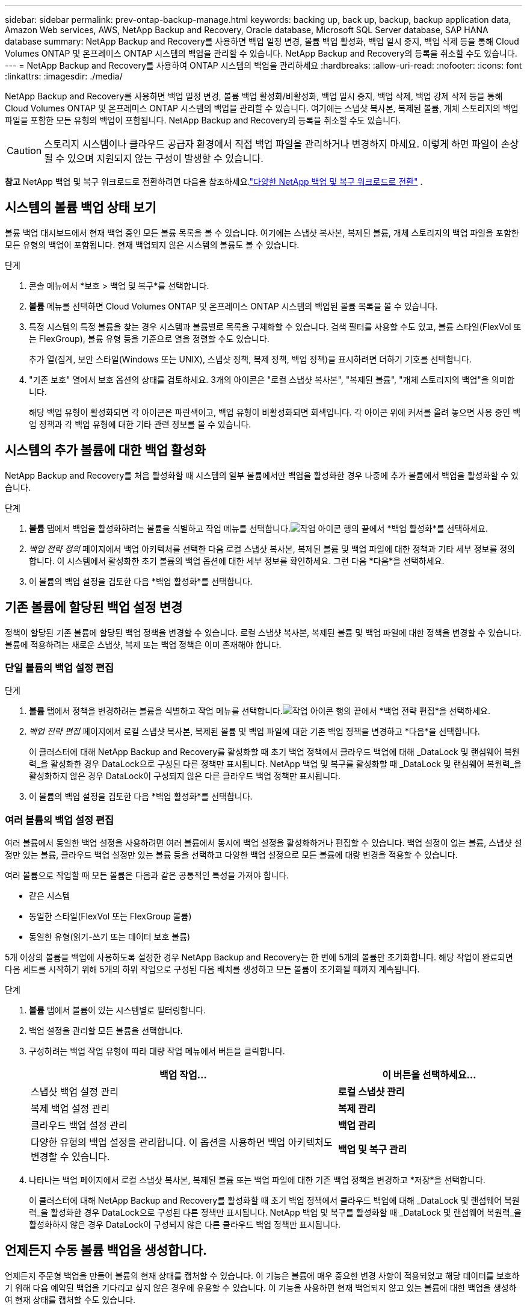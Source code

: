 ---
sidebar: sidebar 
permalink: prev-ontap-backup-manage.html 
keywords: backing up, back up, backup, backup application data, Amazon Web services, AWS, NetApp Backup and Recovery, Oracle database, Microsoft SQL Server database, SAP HANA database 
summary: NetApp Backup and Recovery를 사용하면 백업 일정 변경, 볼륨 백업 활성화, 백업 일시 중지, 백업 삭제 등을 통해 Cloud Volumes ONTAP 및 온프레미스 ONTAP 시스템의 백업을 관리할 수 있습니다.  NetApp Backup and Recovery의 등록을 취소할 수도 있습니다. 
---
= NetApp Backup and Recovery를 사용하여 ONTAP 시스템의 백업을 관리하세요
:hardbreaks:
:allow-uri-read: 
:nofooter: 
:icons: font
:linkattrs: 
:imagesdir: ./media/


[role="lead"]
NetApp Backup and Recovery를 사용하면 백업 일정 변경, 볼륨 백업 활성화/비활성화, 백업 일시 중지, 백업 삭제, 백업 강제 삭제 등을 통해 Cloud Volumes ONTAP 및 온프레미스 ONTAP 시스템의 백업을 관리할 수 있습니다. 여기에는 스냅샷 복사본, 복제된 볼륨, 개체 스토리지의 백업 파일을 포함한 모든 유형의 백업이 포함됩니다.  NetApp Backup and Recovery의 등록을 취소할 수도 있습니다.


CAUTION: 스토리지 시스템이나 클라우드 공급자 환경에서 직접 백업 파일을 관리하거나 변경하지 마세요.  이렇게 하면 파일이 손상될 수 있으며 지원되지 않는 구성이 발생할 수 있습니다.

[]
====
*참고* NetApp 백업 및 복구 워크로드로 전환하려면 다음을 참조하세요.link:br-start-switch-ui.html["다양한 NetApp 백업 및 복구 워크로드로 전환"] .

====


== 시스템의 볼륨 백업 상태 보기

볼륨 백업 대시보드에서 현재 백업 중인 모든 볼륨 목록을 볼 수 있습니다. 여기에는 스냅샷 복사본, 복제된 볼륨, 개체 스토리지의 백업 파일을 포함한 모든 유형의 백업이 포함됩니다.  현재 백업되지 않은 시스템의 볼륨도 볼 수 있습니다.

.단계
. 콘솔 메뉴에서 *보호 > 백업 및 복구*를 선택합니다.
. *볼륨* 메뉴를 선택하면 Cloud Volumes ONTAP 및 온프레미스 ONTAP 시스템의 백업된 볼륨 목록을 볼 수 있습니다.
. 특정 시스템의 특정 볼륨을 찾는 경우 시스템과 볼륨별로 목록을 구체화할 수 있습니다.  검색 필터를 사용할 수도 있고, 볼륨 스타일(FlexVol 또는 FlexGroup), 볼륨 유형 등을 기준으로 열을 정렬할 수도 있습니다.
+
추가 열(집계, 보안 스타일(Windows 또는 UNIX), 스냅샷 정책, 복제 정책, 백업 정책)을 표시하려면 더하기 기호를 선택합니다.

. "기존 보호" 열에서 보호 옵션의 상태를 검토하세요.  3개의 아이콘은 "로컬 스냅샷 복사본", "복제된 볼륨", "개체 스토리지의 백업"을 의미합니다.
+
해당 백업 유형이 활성화되면 각 아이콘은 파란색이고, 백업 유형이 비활성화되면 회색입니다.  각 아이콘 위에 커서를 올려 놓으면 사용 중인 백업 정책과 각 백업 유형에 대한 기타 관련 정보를 볼 수 있습니다.





== 시스템의 추가 볼륨에 대한 백업 활성화

NetApp Backup and Recovery를 처음 활성화할 때 시스템의 일부 볼륨에서만 백업을 활성화한 경우 나중에 추가 볼륨에서 백업을 활성화할 수 있습니다.

.단계
. *볼륨* 탭에서 백업을 활성화하려는 볼륨을 식별하고 작업 메뉴를 선택합니다.image:icon-action.png["작업 아이콘"] 행의 끝에서 *백업 활성화*를 선택하세요.
. _백업 전략 정의_ 페이지에서 백업 아키텍처를 선택한 다음 로컬 스냅샷 복사본, 복제된 볼륨 및 백업 파일에 대한 정책과 기타 세부 정보를 정의합니다.  이 시스템에서 활성화한 초기 볼륨의 백업 옵션에 대한 세부 정보를 확인하세요. 그런 다음 *다음*을 선택하세요.
. 이 볼륨의 백업 설정을 검토한 다음 *백업 활성화*를 선택합니다.




== 기존 볼륨에 할당된 백업 설정 변경

정책이 할당된 기존 볼륨에 할당된 백업 정책을 변경할 수 있습니다.  로컬 스냅샷 복사본, 복제된 볼륨 및 백업 파일에 대한 정책을 변경할 수 있습니다.  볼륨에 적용하려는 새로운 스냅샷, 복제 또는 백업 정책은 이미 존재해야 합니다.



=== 단일 볼륨의 백업 설정 편집

.단계
. *볼륨* 탭에서 정책을 변경하려는 볼륨을 식별하고 작업 메뉴를 선택합니다.image:icon-action.png["작업 아이콘"] 행의 끝에서 *백업 전략 편집*을 선택하세요.
. _백업 전략 편집_ 페이지에서 로컬 스냅샷 복사본, 복제된 볼륨 및 백업 파일에 대한 기존 백업 정책을 변경하고 *다음*을 선택합니다.
+
이 클러스터에 대해 NetApp Backup and Recovery를 활성화할 때 초기 백업 정책에서 클라우드 백업에 대해 _DataLock 및 랜섬웨어 복원력_을 활성화한 경우 DataLock으로 구성된 다른 정책만 표시됩니다.  NetApp 백업 및 복구를 활성화할 때 _DataLock 및 랜섬웨어 복원력_을 활성화하지 않은 경우 DataLock이 구성되지 않은 다른 클라우드 백업 정책만 표시됩니다.

. 이 볼륨의 백업 설정을 검토한 다음 *백업 활성화*를 선택합니다.




=== 여러 볼륨의 백업 설정 편집

여러 볼륨에서 동일한 백업 설정을 사용하려면 여러 볼륨에서 동시에 백업 설정을 활성화하거나 편집할 수 있습니다.  백업 설정이 없는 볼륨, 스냅샷 설정만 있는 볼륨, 클라우드 백업 설정만 있는 볼륨 등을 선택하고 다양한 백업 설정으로 모든 볼륨에 대량 변경을 적용할 수 있습니다.

여러 볼륨으로 작업할 때 모든 볼륨은 다음과 같은 공통적인 특성을 가져야 합니다.

* 같은 시스템
* 동일한 스타일(FlexVol 또는 FlexGroup 볼륨)
* 동일한 유형(읽기-쓰기 또는 데이터 보호 볼륨)


5개 이상의 볼륨을 백업에 사용하도록 설정한 경우 NetApp Backup and Recovery는 한 번에 5개의 볼륨만 초기화합니다.  해당 작업이 완료되면 다음 세트를 시작하기 위해 5개의 하위 작업으로 구성된 다음 배치를 생성하고 모든 볼륨이 초기화될 때까지 계속됩니다.

.단계
. *볼륨* 탭에서 볼륨이 있는 시스템별로 필터링합니다.
. 백업 설정을 관리할 모든 볼륨을 선택합니다.
. 구성하려는 백업 작업 유형에 따라 대량 작업 메뉴에서 버튼을 클릭합니다.
+
[cols="50,30"]
|===
| 백업 작업... | 이 버튼을 선택하세요... 


| 스냅샷 백업 설정 관리 | *로컬 스냅샷 관리* 


| 복제 백업 설정 관리 | *복제 관리* 


| 클라우드 백업 설정 관리 | *백업 관리* 


| 다양한 유형의 백업 설정을 관리합니다.  이 옵션을 사용하면 백업 아키텍처도 변경할 수 있습니다. | *백업 및 복구 관리* 
|===
. 나타나는 백업 페이지에서 로컬 스냅샷 복사본, 복제된 볼륨 또는 백업 파일에 대한 기존 백업 정책을 변경하고 *저장*을 선택합니다.
+
이 클러스터에 대해 NetApp Backup and Recovery를 활성화할 때 초기 백업 정책에서 클라우드 백업에 대해 _DataLock 및 랜섬웨어 복원력_을 활성화한 경우 DataLock으로 구성된 다른 정책만 표시됩니다.  NetApp 백업 및 복구를 활성화할 때 _DataLock 및 랜섬웨어 복원력_을 활성화하지 않은 경우 DataLock이 구성되지 않은 다른 클라우드 백업 정책만 표시됩니다.





== 언제든지 수동 볼륨 백업을 생성합니다.

언제든지 주문형 백업을 만들어 볼륨의 현재 상태를 캡처할 수 있습니다.  이 기능은 볼륨에 매우 중요한 변경 사항이 적용되었고 해당 데이터를 보호하기 위해 다음 예약된 백업을 기다리고 싶지 않은 경우에 유용할 수 있습니다.  이 기능을 사용하면 현재 백업되지 않고 있는 볼륨에 대한 백업을 생성하여 현재 상태를 캡처할 수도 있습니다.

볼륨의 개체에 임시 스냅샷 복사본이나 백업을 만들 수 있습니다.  임시 복제 볼륨을 생성할 수 없습니다.

백업 이름에는 타임스탬프가 포함되어 있으므로 다른 예약된 백업과 주문형 백업을 구별할 수 있습니다.

이 클러스터에 대해 NetApp 백업 및 복구를 활성화할 때 _DataLock 및 랜섬웨어 복원력_을 활성화한 경우, 주문형 백업도 DataLock으로 구성되고 보존 기간은 30일이 됩니다. 임시 백업에는 랜섬웨어 검사가 지원되지 않습니다. link:prev-ontap-policy-object-options.html["DataLock 및 랜섬웨어 보호에 대해 자세히 알아보세요"^] .

임시 백업을 생성하면 소스 볼륨에 스냅샷이 생성됩니다.  이 스냅샷은 일반 스냅샷 일정에 포함되지 않으므로 회전하지 않습니다.  백업이 완료되면 소스 볼륨에서 이 스냅샷을 수동으로 삭제할 수 있습니다.  이를 통해 이 스냅샷과 관련된 블록을 해제할 수 있습니다.  스냅샷의 이름은 다음으로 시작합니다. `cbs-snapshot-adhoc-` . https://docs.netapp.com/us-en/ontap/san-admin/delete-all-existing-snapshot-copies-volume-task.html["ONTAP CLI를 사용하여 스냅샷을 삭제하는 방법을 알아보세요."^] .


NOTE: 데이터 보호 볼륨에서는 주문형 볼륨 백업이 지원되지 않습니다.

.단계
. *볼륨* 탭에서 다음을 선택하세요.image:icon-actions-horizontal.gif["작업 아이콘"] 볼륨에 대해 *백업* > *임시 백업 만들기*를 선택합니다.


백업이 생성될 때까지 해당 볼륨의 백업 상태 열은 "진행 중"으로 표시됩니다.



== 각 볼륨에 대한 백업 목록 보기

각 볼륨에 존재하는 모든 백업 파일 목록을 볼 수 있습니다.  이 페이지에는 소스 볼륨, 대상 위치, 마지막으로 수행된 백업, 현재 백업 정책, 백업 파일 크기 등의 백업 세부 정보가 표시됩니다.

.단계
. *볼륨* 탭에서 다음을 선택하세요.image:icon-actions-horizontal.gif["작업 아이콘"] 소스 볼륨의 경우 *볼륨 세부 정보 보기*를 선택합니다.
+
볼륨에 대한 세부 정보와 스냅샷 복사본 목록이 표시됩니다.

. 각 백업 유형에 대한 모든 백업 파일 목록을 보려면 *스냅샷*, *복제* 또는 *백업*을 선택하세요.




== 개체 스토리지의 볼륨 백업에 대한 랜섬웨어 검사 실행

NetApp Backup and Recovery는 백업을 개체 파일로 생성할 때와 백업 파일의 데이터를 복원할 때 랜섬웨어 공격의 증거를 찾기 위해 백업 파일을 검사합니다.  언제든지 주문형 검사를 실행하여 개체 스토리지에서 특정 백업 파일의 사용 가능성을 확인할 수도 있습니다.  특정 볼륨에서 랜섬웨어 문제가 발생했고 해당 볼륨의 백업이 영향을 받지 않았는지 확인하려는 경우 이 기능이 유용할 수 있습니다.

이 기능은 볼륨 백업이 ONTAP 9.11.1 이상이 설치된 시스템에서 생성되고, 백업-개체 정책에서 _DataLock 및 랜섬웨어 복원력_을 활성화한 경우에만 사용할 수 있습니다.

.단계
. *볼륨* 탭에서 다음을 선택하세요.image:icon-actions-horizontal.gif["작업 아이콘"] 소스 볼륨의 경우 *볼륨 세부 정보 보기*를 선택합니다.
+
해당 볼륨에 대한 세부 정보가 표시됩니다.

. *백업*을 선택하면 개체 스토리지에 있는 백업 파일 목록을 볼 수 있습니다.
. 선택하다image:icon-actions-horizontal.gif["작업 아이콘"] 랜섬웨어를 검사하려는 볼륨 백업 파일에 대해 *랜섬웨어 검사*를 클릭합니다.
+
랜섬웨어 복원력 열은 검사가 진행 중임을 보여줍니다.





== 소스 볼륨과의 복제 관계 관리

두 시스템 간에 데이터 복제를 설정한 후에는 데이터 복제 관계를 관리할 수 있습니다.

.단계
. *볼륨* 탭에서 다음을 선택하세요.image:icon-actions-horizontal.gif["작업 아이콘"] 소스 볼륨에 대해 *복제* 옵션을 선택합니다.  사용 가능한 모든 옵션을 볼 수 있습니다.
. 수행할 복제 작업을 선택하세요.
+
다음 표에서는 사용 가능한 작업을 설명합니다.

+
[cols="15,85"]
|===
| 행동 | 설명 


| 뷰 복제 | 볼륨 관계에 대한 세부 정보를 표시합니다. 전송 정보, 마지막 전송 정보, 볼륨에 대한 세부 정보, 관계에 할당된 보호 정책에 대한 정보 등이 표시됩니다. 


| 복제 업데이트 | 소스 볼륨과 동기화할 대상 볼륨을 업데이트하기 위해 증분 전송을 시작합니다. 


| 복제 일시 중지 | 대상 볼륨을 업데이트하기 위해 스냅샷 복사본의 증분 전송을 일시 중지합니다.  증분 업데이트를 다시 시작하려면 나중에 다시 시작할 수 있습니다. 


| 복제 중단 | 소스 볼륨과 대상 볼륨 간의 관계를 끊고, 데이터 액세스를 위해 대상 볼륨을 활성화하여 읽기-쓰기가 가능하도록 합니다.  이 옵션은 일반적으로 데이터 손상, 실수로 삭제 또는 오프라인 상태와 같은 이벤트로 인해 소스 볼륨이 데이터를 제공할 수 없을 때 사용됩니다.https://docs.netapp.com/us-en/ontap-sm-classic/volume-disaster-recovery/index.html["ONTAP 설명서에서 데이터 액세스를 위한 대상 볼륨을 구성하고 소스 볼륨을 다시 활성화하는 방법을 알아보세요."^] 


| 복제 중단 | 이 볼륨을 대상 시스템에 백업하는 기능을 비활성화하고 볼륨을 복원하는 기능도 비활성화합니다.  기존 백업은 삭제되지 않습니다.  이렇게 해도 소스 볼륨과 대상 볼륨 간의 데이터 보호 관계는 삭제되지 않습니다. 


| 역방향 재동기화 | 소스 볼륨과 대상 볼륨의 역할을 바꿉니다.  원본 볼륨의 내용은 대상 볼륨의 내용으로 덮어쓰여집니다.  이 기능은 오프라인 상태가 된 소스 볼륨을 다시 활성화할 때 유용합니다.  마지막 데이터 복제와 소스 볼륨이 비활성화된 시간 사이에 원본 소스 볼륨에 기록된 모든 데이터는 보존되지 않습니다. 


| 관계 삭제 | 소스 볼륨과 대상 볼륨 간의 데이터 보호 관계를 삭제합니다. 즉, 볼륨 간에 데이터 복제가 더 이상 발생하지 않습니다.  이 작업은 데이터 액세스를 위한 대상 볼륨을 활성화하지 않습니다. 즉, 읽기/쓰기가 가능하지 않습니다.  이 작업을 수행하면 시스템 간에 다른 데이터 보호 관계가 없는 경우 클러스터 피어 관계와 스토리지 VM(SVM) 피어 관계도 삭제됩니다. 
|===


.결과
작업을 선택하면 콘솔에서 관계가 업데이트됩니다.



== 기존 클라우드 백업 정책 편집

현재 시스템의 볼륨에 적용된 백업 정책의 속성을 변경할 수 있습니다.  백업 정책을 변경하면 해당 정책을 사용하는 모든 기존 볼륨에 영향을 미칩니다.

[NOTE]
====
* 이 클러스터에 대해 NetApp 백업 및 복구를 활성화할 때 초기 정책에서 _DataLock 및 랜섬웨어 복원력_을 활성화한 경우, 편집하는 모든 정책은 동일한 DataLock 설정(거버넌스 또는 규정 준수)으로 구성되어야 합니다.  NetApp 백업 및 복구를 활성화할 때 _DataLock 및 랜섬웨어 복원력_을 활성화하지 않은 경우 지금 DataLock을 활성화할 수 없습니다.
* AWS에서 백업을 생성할 때 NetApp Backup and Recovery를 활성화할 때 첫 번째 백업 정책에서 _S3 Glacier_ 또는 _S3 Glacier Deep Archive_를 선택한 경우, 백업 정책을 편집할 때 해당 계층은 사용 가능한 유일한 아카이브 계층이 됩니다.  첫 번째 백업 정책에서 보관 계층을 선택하지 않은 경우 정책을 편집할 때 _S3 Glacier_가 유일한 보관 옵션이 됩니다.


====
.단계
. *볼륨* 탭에서 *백업 설정*을 선택합니다.
. _백업 설정_ 페이지에서 다음을 선택하세요.image:icon-actions-horizontal.gif["작업 아이콘"] 정책 설정을 변경하려는 시스템의 경우 *정책 관리*를 선택합니다.
. _정책 관리_ 페이지에서 해당 시스템에서 변경하려는 백업 정책에 대해 *편집*을 선택합니다.
. _정책 편집_ 페이지에서 아래쪽 화살표를 선택하여 _레이블 및 보존_ 섹션을 확장하여 일정 및/또는 백업 보존을 변경하고 *저장*을 선택합니다.
+
클러스터에서 ONTAP 9.10.1 이상을 실행하는 경우 특정 일수가 지난 후 보관 저장소에 대한 백업 계층화를 활성화하거나 비활성화하는 옵션도 있습니다.

+
ifdef::aws[]



link:prev-reference-aws-archive-storage-tiers.html["AWS 보관 스토리지 사용에 대해 자세히 알아보세요"] .

endif::aws[]

ifdef::azure[]

link:prev-reference-azure-archive-storage-tiers.html["Azure 보관 저장소 사용에 대해 자세히 알아보세요"] .

endif::azure[]

ifdef::gcp[]

link:prev-reference-gcp-archive-storage-tiers.html["Google 보관 저장소 사용에 대해 자세히 알아보세요"] . ( ONTAP 9.12.1이 필요합니다.)

endif::gcp[]

+ 백업을 아카이브로 계층화하는 것을 중지하더라도 아카이브 스토리지에 계층화된 모든 백업 파일은 해당 계층에 남아 있으며, 자동으로 표준 계층으로 다시 이동되지 않습니다.  표준 계층에는 새로운 볼륨 백업만 저장됩니다.



== 새로운 클라우드 백업 정책 추가

시스템에 대해 NetApp 백업 및 복구를 활성화하면 처음에 선택한 모든 볼륨이 정의한 기본 백업 정책을 사용하여 백업됩니다.  서로 다른 복구 지점 목표(RPO)를 가진 특정 볼륨에 서로 다른 백업 정책을 할당하려는 경우 해당 클러스터에 대한 추가 정책을 만들고 해당 정책을 다른 볼륨에 할당할 수 있습니다.

시스템의 특정 볼륨에 새로운 백업 정책을 적용하려면 먼저 시스템에 백업 정책을 추가해야 합니다.  그럼 당신은 할 수 있습니다<<기존 볼륨에 할당된 백업 설정 변경,해당 시스템의 볼륨에 정책을 적용합니다.>> .

[NOTE]
====
* 이 클러스터에 대해 NetApp 백업 및 복구를 활성화할 때 초기 정책에서 _DataLock 및 랜섬웨어 복원력_을 활성화한 경우, 추가로 생성하는 모든 정책은 동일한 DataLock 설정(거버넌스 또는 규정 준수)으로 구성되어야 합니다.  NetApp 백업 및 복구를 활성화할 때 _DataLock 및 랜섬웨어 복원력_을 활성화하지 않은 경우 DataLock을 사용하는 새 정책을 만들 수 없습니다.
* AWS에서 백업을 생성할 때 NetApp Backup and Recovery를 활성화할 때 첫 번째 백업 정책에서 _S3 Glacier_ 또는 _S3 Glacier Deep Archive_를 선택한 경우, 해당 계층은 해당 클러스터의 향후 백업 정책에 사용할 수 있는 유일한 아카이브 계층이 됩니다.  첫 번째 백업 정책에서 보관 계층을 선택하지 않은 경우, _S3 Glacier_가 향후 정책에 대한 유일한 보관 옵션이 됩니다.


====
.단계
. *볼륨* 탭에서 *백업 설정*을 선택합니다.
. _백업 설정_ 페이지에서 다음을 선택하세요.image:icon-actions-horizontal.gif["작업 아이콘"] 새 정책을 추가하려는 시스템에 대해 *정책 관리*를 선택합니다.
. _정책 관리_ 페이지에서 *새 정책 추가*를 선택합니다.
. _새 정책 추가_ 페이지에서 아래쪽 화살표를 선택하여 _레이블 및 보존_ 섹션을 확장하여 일정 및 백업 보존을 정의하고 *저장*을 선택합니다.
+
클러스터에서 ONTAP 9.10.1 이상을 실행하는 경우 특정 일수가 지난 후 보관 저장소에 대한 백업 계층화를 활성화하거나 비활성화하는 옵션도 있습니다.

+
ifdef::aws[]



link:prev-reference-aws-archive-storage-tiers.html["AWS 보관 스토리지 사용에 대해 자세히 알아보세요"] .

endif::aws[]

ifdef::azure[]

link:prev-reference-azure-archive-storage-tiers.html["Azure 보관 저장소 사용에 대해 자세히 알아보세요"] .

endif::azure[]

ifdef::gcp[]

link:prev-reference-gcp-archive-storage-tiers.html["Google 보관 저장소 사용에 대해 자세히 알아보세요"] . ( ONTAP 9.12.1이 필요합니다.)

endif::gcp[]



== 백업 삭제

NetApp Backup and Recovery를 사용하면 단일 백업 파일을 삭제하거나, 볼륨에 대한 모든 백업을 삭제하거나, 시스템의 모든 볼륨에 대한 모든 백업을 삭제할 수 있습니다.  더 이상 백업이 필요하지 않은 경우 또는 소스 볼륨을 삭제하고 모든 백업을 제거하려는 경우 모든 백업을 삭제할 수 있습니다.

DataLock 및 랜섬웨어 보호 기능을 사용하여 잠근 백업 파일은 삭제할 수 없습니다.  하나 이상의 잠긴 백업 파일을 선택한 경우 UI에서 "삭제" 옵션을 사용할 수 없습니다.


CAUTION: 백업이 있는 시스템이나 클러스터를 삭제하려는 경우 시스템을 삭제하기 *전에* 백업을 삭제해야 합니다.  NetApp Backup and Recovery는 시스템을 삭제할 때 자동으로 백업을 삭제하지 않으며, 현재 UI에서는 시스템이 삭제된 후 백업을 삭제하는 기능을 지원하지 않습니다.  남은 백업에 대해서는 계속해서 개체 스토리지 비용이 청구됩니다.



=== 시스템의 모든 백업 파일을 삭제합니다.

시스템의 개체 스토리지에 있는 모든 백업을 삭제해도 이 시스템의 볼륨에 대한 향후 백업은 비활성화되지 않습니다.  시스템의 모든 볼륨에 대한 백업 생성을 중지하려면 백업을 비활성화할 수 있습니다.<<시스템의 NetApp 백업 및 복구 비활성화,여기에 설명된 대로>> .

이 작업은 스냅샷 복사본이나 복제된 볼륨에는 영향을 미치지 않습니다. 이러한 유형의 백업 파일은 삭제되지 않습니다.

.단계
. *볼륨* 탭에서 *백업 설정*을 선택합니다.
. 선택하다image:icon-actions-horizontal.gif["작업 아이콘"] 모든 백업을 삭제하려는 시스템의 경우 *모든 백업 삭제*를 선택합니다.
. 확인 대화 상자에서 시스템 이름을 입력합니다.
. *고급 설정*을 선택하세요.
. *백업 강제 삭제*: 모든 백업을 강제로 삭제할지 여부를 표시합니다.
+
극단적인 경우에는 NetApp Backup and Recovery가 더 이상 백업에 액세스하지 못하도록 설정해야 할 수도 있습니다. 예를 들어, 서비스가 더 이상 백업 버킷에 액세스할 수 없거나 백업이 DataLock으로 보호되지만 더 이상 필요하지 않은 경우 이런 일이 발생할 수 있습니다. 이전에는 직접 삭제할 수 없었고 NetApp 지원팀에 문의해야 했습니다. 이 릴리스에서는 볼륨 및 작업 환경 수준에서 백업을 강제로 삭제하는 옵션을 사용할 수 있습니다.

+

CAUTION: 이 옵션은 신중하게 사용하고 극단적인 정리가 필요한 경우에만 사용하세요. NetApp Backup and Recovery는 개체 스토리지에서 백업이 삭제되지 않더라도 더 이상 이러한 백업에 액세스할 수 없습니다. 클라우드 제공업체에 가서 수동으로 백업을 삭제해야 합니다.

. *삭제*를 선택하세요.




=== 볼륨에 대한 모든 백업 파일 삭제

볼륨에 대한 모든 백업을 삭제하면 해당 볼륨에 대한 향후 백업도 비활성화됩니다.

.단계
. *볼륨* 탭에서 다음을 클릭합니다.image:icon-actions-horizontal.gif["더 많은 아이콘"] 소스 볼륨의 경우 *세부 정보 및 백업 목록*을 선택합니다.
+
모든 백업 파일 목록이 표시됩니다.

. *작업* > *모든 백업 삭제*를 선택합니다.
. 볼륨 이름을 입력하세요.
. *고급 설정*을 선택하세요.
. *백업 강제 삭제*: 모든 백업을 강제로 삭제할지 여부를 표시합니다.
+
극단적인 경우에는 NetApp Backup and Recovery가 더 이상 백업에 액세스하지 못하도록 설정해야 할 수도 있습니다. 예를 들어, 하위 서비스가 백업 버킷에 액세스할 수 없거나 백업이 DataLock으로 보호되었지만 더 이상 필요하지 않은 경우 이런 일이 발생할 수 있습니다. 이전에는 직접 삭제할 수 없었고 NetApp 지원팀에 문의해야 했습니다. 이 릴리스에서는 볼륨 및 작업 환경 수준에서 백업을 강제로 삭제하는 옵션을 사용할 수 있습니다.

+

CAUTION: 이 옵션은 신중하게 사용하고 극단적인 정리가 필요한 경우에만 사용하세요. NetApp Backup and Recovery는 개체 스토리지에서 백업이 삭제되지 않더라도 더 이상 이러한 백업에 액세스할 수 없습니다. 클라우드 제공업체에 가서 수동으로 백업을 삭제해야 합니다.

. *삭제*를 선택하세요.




=== 볼륨에 대한 단일 백업 파일 삭제

더 이상 필요하지 않으면 단일 백업 파일을 삭제할 수 있습니다.  여기에는 볼륨 스냅샷 복사본의 단일 백업이나 개체 스토리지의 백업을 삭제하는 것이 포함됩니다.

복제된 볼륨(데이터 보호 볼륨)은 삭제할 수 없습니다.

.단계
. *볼륨* 탭에서 다음을 선택하세요.image:icon-actions-horizontal.gif["더 많은 아이콘"] 소스 볼륨의 경우 *볼륨 세부 정보 보기*를 선택합니다.
+
볼륨에 대한 세부 정보가 표시되고, *스냅샷*, *복제* 또는 *백업*을 선택하면 해당 볼륨의 모든 백업 파일 목록을 볼 수 있습니다.  기본적으로 사용 가능한 스냅샷 복사본이 표시됩니다.

. 삭제하려는 백업 파일 유형을 보려면 *스냅샷* 또는 *백업*을 선택하세요.
. 선택하다image:icon-actions-horizontal.gif["작업 아이콘"] 삭제하려는 볼륨 백업 파일에 대해 *삭제*를 선택합니다.
. 확인 대화 상자에서 *삭제*를 선택합니다.




== 볼륨 백업 관계 삭제

볼륨의 백업 관계를 삭제하면 새 백업 파일 생성을 중지하고 소스 볼륨을 삭제하지만 기존 백업 파일은 모두 보존하려는 경우 보관 메커니즘이 제공됩니다.  이렇게 하면 나중에 필요할 경우 소스 스토리지 시스템의 공간을 비우는 동시에 백업 파일에서 볼륨을 복원할 수 있습니다.

반드시 소스 볼륨을 삭제할 필요는 없습니다.  볼륨의 백업 관계를 삭제하고 소스 볼륨을 유지할 수 있습니다.  이 경우 나중에 볼륨에 대한 백업을 "활성화"할 수 있습니다.  이 경우에도 원본 기준 백업 사본이 계속 사용됩니다. 새로운 기준 백업 사본이 생성되어 클라우드로 내보내지지 않습니다.  백업 관계를 다시 활성화하면 볼륨에 기본 백업 정책이 할당됩니다.

이 기능은 시스템에서 ONTAP 9.12.1 이상을 실행하는 경우에만 사용할 수 있습니다.

NetApp 백업 및 복구 사용자 인터페이스에서 소스 볼륨을 삭제할 수 없습니다.  하지만 콘솔 *시스템* 페이지에서 볼륨 세부 정보 페이지를 열 수 있습니다. https://docs.netapp.com/us-en/storage-management-cloud-volumes-ontap/task-manage-volumes.html#manage-volumes["거기에서 볼륨을 삭제하세요"] .


NOTE: 관계가 삭제되면 개별 볼륨 백업 파일을 삭제할 수 없습니다.  하지만 볼륨에 대한 모든 백업을 삭제할 수는 있습니다.

.단계
. *볼륨* 탭에서 다음을 선택하세요.image:icon-actions-horizontal.gif["작업 아이콘"] 소스 볼륨의 경우 *백업* > *관계 삭제*를 선택합니다.




== 시스템의 NetApp 백업 및 복구 비활성화

시스템의 NetApp 백업 및 복구를 비활성화하면 시스템의 각 볼륨 백업이 비활성화되고 볼륨을 복원하는 기능도 비활성화됩니다.  기존 백업은 삭제되지 않습니다.  이렇게 하면 시스템에서 백업 서비스가 등록 해제되는 것은 아닙니다. 기본적으로 모든 백업 및 복원 활동을 일정 기간 동안 일시 중지할 수 있습니다.

백업에 사용되는 용량에 대한 개체 스토리지 비용은 클라우드 공급자가 계속 청구합니다.<<백업 삭제,백업을 삭제하다>> .

.단계
. *볼륨* 탭에서 *백업 설정*을 선택합니다.
. _백업 설정 페이지_에서 다음을 선택하세요.image:icon-actions-horizontal.gif["작업 아이콘"] 백업을 비활성화하려는 시스템의 경우 *백업 비활성화*를 선택하세요.
. 확인 대화 상자에서 *비활성화*를 선택합니다.



NOTE: 백업이 비활성화되어 있는 동안 해당 시스템에는 *백업 활성화* 버튼이 나타납니다.  해당 시스템의 백업 기능을 다시 활성화하려면 이 버튼을 선택하면 됩니다.



== 시스템에 대한 NetApp 백업 및 복구 등록 취소

더 이상 백업 기능을 사용하지 않고 해당 시스템에서 백업에 대한 요금이 청구되는 것을 원하지 않는 경우 해당 시스템의 NetApp Backup and Recovery 등록을 취소할 수 있습니다.  일반적으로 이 기능은 시스템을 삭제할 계획이고 백업 서비스를 취소하려는 경우에 사용됩니다.

클러스터 백업이 저장되는 대상 개체 저장소를 변경하려는 경우에도 이 기능을 사용할 수 있습니다.  시스템의 NetApp Backup and Recovery 등록을 취소한 후, 새로운 클라우드 공급자 정보를 사용하여 해당 클러스터에 대해 NetApp Backup and Recovery를 활성화할 수 있습니다.

NetApp Backup and Recovery를 등록 취소하려면 다음 단계를 순서대로 수행해야 합니다.

* 시스템에 대한 NetApp 백업 및 복구 비활성화
* 해당 시스템의 모든 백업을 삭제합니다.


이 두 가지 작업이 완료될 때까지 등록 취소 옵션을 사용할 수 없습니다.

.단계
. *볼륨* 탭에서 *백업 설정*을 선택합니다.
. _백업 설정 페이지_에서 다음을 선택하세요.image:icon-actions-horizontal.gif["작업 아이콘"] 백업 서비스를 등록 취소하려는 시스템의 경우 *등록 취소*를 선택하세요.
. 확인 대화 상자에서 *등록 취소*를 선택하세요.

